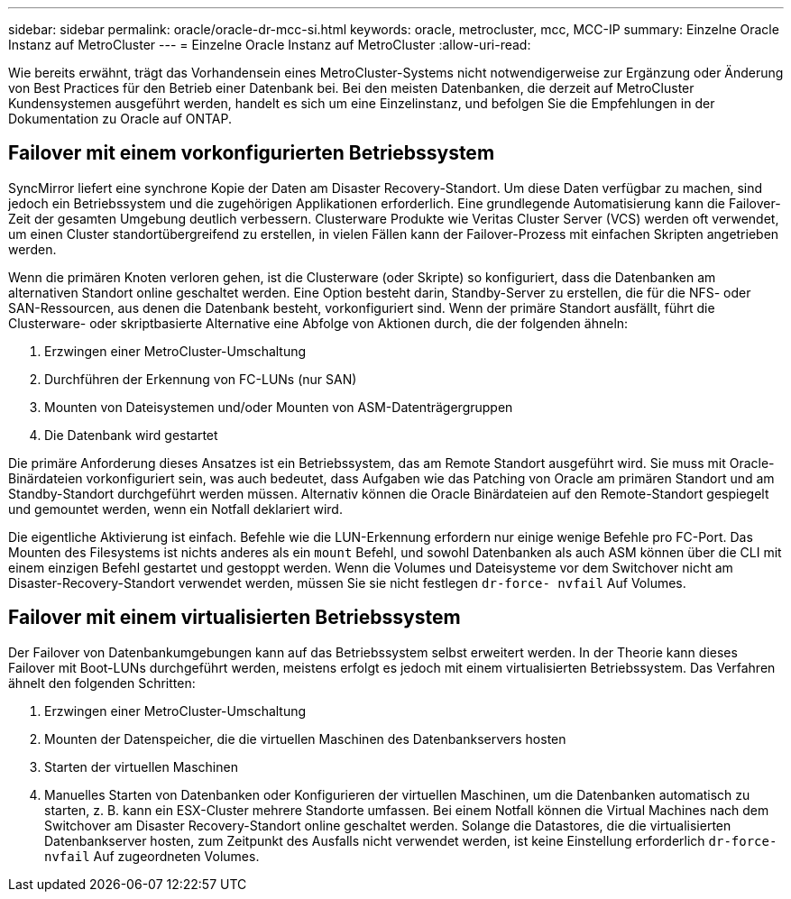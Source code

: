 ---
sidebar: sidebar 
permalink: oracle/oracle-dr-mcc-si.html 
keywords: oracle, metrocluster, mcc, MCC-IP 
summary: Einzelne Oracle Instanz auf MetroCluster 
---
= Einzelne Oracle Instanz auf MetroCluster
:allow-uri-read: 


[role="lead"]
Wie bereits erwähnt, trägt das Vorhandensein eines MetroCluster-Systems nicht notwendigerweise zur Ergänzung oder Änderung von Best Practices für den Betrieb einer Datenbank bei. Bei den meisten Datenbanken, die derzeit auf MetroCluster Kundensystemen ausgeführt werden, handelt es sich um eine Einzelinstanz, und befolgen Sie die Empfehlungen in der Dokumentation zu Oracle auf ONTAP.



== Failover mit einem vorkonfigurierten Betriebssystem

SyncMirror liefert eine synchrone Kopie der Daten am Disaster Recovery-Standort. Um diese Daten verfügbar zu machen, sind jedoch ein Betriebssystem und die zugehörigen Applikationen erforderlich. Eine grundlegende Automatisierung kann die Failover-Zeit der gesamten Umgebung deutlich verbessern. Clusterware Produkte wie Veritas Cluster Server (VCS) werden oft verwendet, um einen Cluster standortübergreifend zu erstellen, in vielen Fällen kann der Failover-Prozess mit einfachen Skripten angetrieben werden.

Wenn die primären Knoten verloren gehen, ist die Clusterware (oder Skripte) so konfiguriert, dass die Datenbanken am alternativen Standort online geschaltet werden. Eine Option besteht darin, Standby-Server zu erstellen, die für die NFS- oder SAN-Ressourcen, aus denen die Datenbank besteht, vorkonfiguriert sind. Wenn der primäre Standort ausfällt, führt die Clusterware- oder skriptbasierte Alternative eine Abfolge von Aktionen durch, die der folgenden ähneln:

. Erzwingen einer MetroCluster-Umschaltung
. Durchführen der Erkennung von FC-LUNs (nur SAN)
. Mounten von Dateisystemen und/oder Mounten von ASM-Datenträgergruppen
. Die Datenbank wird gestartet


Die primäre Anforderung dieses Ansatzes ist ein Betriebssystem, das am Remote Standort ausgeführt wird. Sie muss mit Oracle-Binärdateien vorkonfiguriert sein, was auch bedeutet, dass Aufgaben wie das Patching von Oracle am primären Standort und am Standby-Standort durchgeführt werden müssen. Alternativ können die Oracle Binärdateien auf den Remote-Standort gespiegelt und gemountet werden, wenn ein Notfall deklariert wird.

Die eigentliche Aktivierung ist einfach. Befehle wie die LUN-Erkennung erfordern nur einige wenige Befehle pro FC-Port. Das Mounten des Filesystems ist nichts anderes als ein `mount` Befehl, und sowohl Datenbanken als auch ASM können über die CLI mit einem einzigen Befehl gestartet und gestoppt werden. Wenn die Volumes und Dateisysteme vor dem Switchover nicht am Disaster-Recovery-Standort verwendet werden, müssen Sie sie nicht festlegen `dr-force- nvfail` Auf Volumes.



== Failover mit einem virtualisierten Betriebssystem

Der Failover von Datenbankumgebungen kann auf das Betriebssystem selbst erweitert werden. In der Theorie kann dieses Failover mit Boot-LUNs durchgeführt werden, meistens erfolgt es jedoch mit einem virtualisierten Betriebssystem. Das Verfahren ähnelt den folgenden Schritten:

. Erzwingen einer MetroCluster-Umschaltung
. Mounten der Datenspeicher, die die virtuellen Maschinen des Datenbankservers hosten
. Starten der virtuellen Maschinen
. Manuelles Starten von Datenbanken oder Konfigurieren der virtuellen Maschinen, um die Datenbanken automatisch zu starten, z. B. kann ein ESX-Cluster mehrere Standorte umfassen. Bei einem Notfall können die Virtual Machines nach dem Switchover am Disaster Recovery-Standort online geschaltet werden. Solange die Datastores, die die virtualisierten Datenbankserver hosten, zum Zeitpunkt des Ausfalls nicht verwendet werden, ist keine Einstellung erforderlich `dr-force- nvfail` Auf zugeordneten Volumes.

